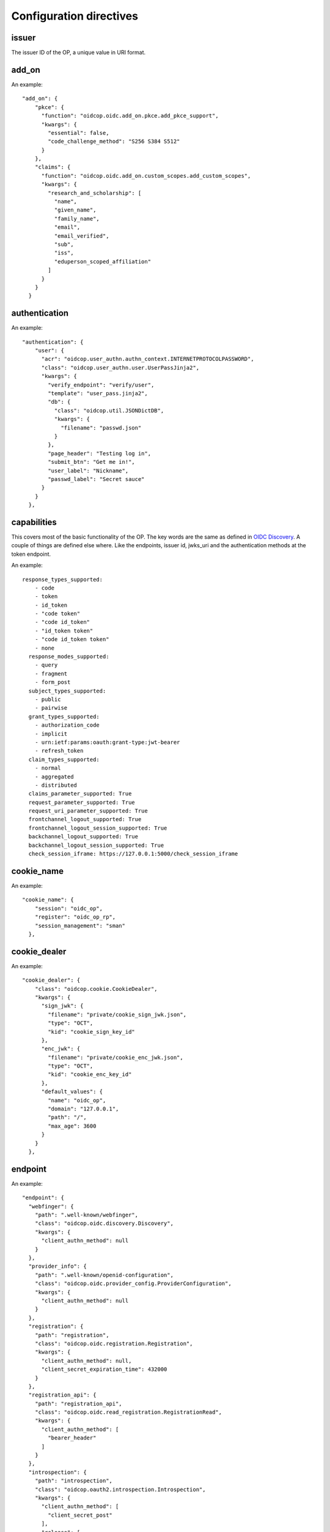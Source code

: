 ========================
Configuration directives
========================

------
issuer
------

The issuer ID of the OP, a unique value in URI format.

------
add_on
------

An example::

    "add_on": {
        "pkce": {
          "function": "oidcop.oidc.add_on.pkce.add_pkce_support",
          "kwargs": {
            "essential": false,
            "code_challenge_method": "S256 S384 S512"
          }
        },
        "claims": {
          "function": "oidcop.oidc.add_on.custom_scopes.add_custom_scopes",
          "kwargs": {
            "research_and_scholarship": [
              "name",
              "given_name",
              "family_name",
              "email",
              "email_verified",
              "sub",
              "iss",
              "eduperson_scoped_affiliation"
            ]
          }
        }
      }

--------------
authentication
--------------

An example::

    "authentication": {
        "user": {
          "acr": "oidcop.user_authn.authn_context.INTERNETPROTOCOLPASSWORD",
          "class": "oidcop.user_authn.user.UserPassJinja2",
          "kwargs": {
            "verify_endpoint": "verify/user",
            "template": "user_pass.jinja2",
            "db": {
              "class": "oidcop.util.JSONDictDB",
              "kwargs": {
                "filename": "passwd.json"
              }
            },
            "page_header": "Testing log in",
            "submit_btn": "Get me in!",
            "user_label": "Nickname",
            "passwd_label": "Secret sauce"
          }
        }
      },

------------
capabilities
------------

This covers most of the basic functionality of the OP. The key words are the
same as defined in `OIDC Discovery <https://openid.net/specs/openid-connect-discovery-1_0.html#ProviderMetadata>`_.
A couple of things are defined else where. Like the endpoints, issuer id,
jwks_uri and the authentication methods at the token endpoint.

An example::

    response_types_supported:
        - code
        - token
        - id_token
        - "code token"
        - "code id_token"
        - "id_token token"
        - "code id_token token"
        - none
      response_modes_supported:
        - query
        - fragment
        - form_post
      subject_types_supported:
        - public
        - pairwise
      grant_types_supported:
        - authorization_code
        - implicit
        - urn:ietf:params:oauth:grant-type:jwt-bearer
        - refresh_token
      claim_types_supported:
        - normal
        - aggregated
        - distributed
      claims_parameter_supported: True
      request_parameter_supported: True
      request_uri_parameter_supported: True
      frontchannel_logout_supported: True
      frontchannel_logout_session_supported: True
      backchannel_logout_supported: True
      backchannel_logout_session_supported: True
      check_session_iframe: https://127.0.0.1:5000/check_session_iframe


-----------
cookie_name
-----------

An example::

    "cookie_name": {
        "session": "oidc_op",
        "register": "oidc_op_rp",
        "session_management": "sman"
      },

-------------
cookie_dealer
-------------

An example::

    "cookie_dealer": {
        "class": "oidcop.cookie.CookieDealer",
        "kwargs": {
          "sign_jwk": {
            "filename": "private/cookie_sign_jwk.json",
            "type": "OCT",
            "kid": "cookie_sign_key_id"
          },
          "enc_jwk": {
            "filename": "private/cookie_enc_jwk.json",
            "type": "OCT",
            "kid": "cookie_enc_key_id"
          },
          "default_values": {
            "name": "oidc_op",
            "domain": "127.0.0.1",
            "path": "/",
            "max_age": 3600
          }
        }
      },

--------
endpoint
--------

An example::

      "endpoint": {
        "webfinger": {
          "path": ".well-known/webfinger",
          "class": "oidcop.oidc.discovery.Discovery",
          "kwargs": {
            "client_authn_method": null
          }
        },
        "provider_info": {
          "path": ".well-known/openid-configuration",
          "class": "oidcop.oidc.provider_config.ProviderConfiguration",
          "kwargs": {
            "client_authn_method": null
          }
        },
        "registration": {
          "path": "registration",
          "class": "oidcop.oidc.registration.Registration",
          "kwargs": {
            "client_authn_method": null,
            "client_secret_expiration_time": 432000
          }
        },
        "registration_api": {
          "path": "registration_api",
          "class": "oidcop.oidc.read_registration.RegistrationRead",
          "kwargs": {
            "client_authn_method": [
              "bearer_header"
            ]
          }
        },
        "introspection": {
          "path": "introspection",
          "class": "oidcop.oauth2.introspection.Introspection",
          "kwargs": {
            "client_authn_method": [
              "client_secret_post"
            ],
            "release": [
              "username"
            ]
          }
        },
        "authorization": {
          "path": "authorization",
          "class": "oidcop.oidc.authorization.Authorization",
          "kwargs": {
            "client_authn_method": null,
            "claims_parameter_supported": true,
            "request_parameter_supported": true,
            "request_uri_parameter_supported": true,
            "response_types_supported": [
              "code",
              "token",
              "id_token",
              "code token",
              "code id_token",
              "id_token token",
              "code id_token token",
              "none"
            ],
            "response_modes_supported": [
              "query",
              "fragment",
              "form_post"
            ]
          }
        },
        "token": {
          "path": "token",
          "class": "oidcop.oidc.token.Token",
          "kwargs": {
            "client_authn_method": [
              "client_secret_post",
              "client_secret_basic",
              "client_secret_jwt",
              "private_key_jwt"
            ]
          }
        },
        "userinfo": {
          "path": "userinfo",
          "class": "oidcop.oidc.userinfo.UserInfo",
          "kwargs": {
            "claim_types_supported": [
              "normal",
              "aggregated",
              "distributed"
            ]
          }
        },
        "end_session": {
          "path": "session",
          "class": "oidcop.oidc.session.Session",
          "kwargs": {
            "logout_verify_url": "verify_logout",
            "post_logout_uri_path": "post_logout",
            "signing_alg": "ES256",
            "frontchannel_logout_supported": true,
            "frontchannel_logout_session_supported": true,
            "backchannel_logout_supported": true,
            "backchannel_logout_session_supported": true,
            "check_session_iframe": "check_session_iframe"
          }
        }
      }

------------
httpc_params
------------

Parameters submitted to the web client (python requests).
In this case the TLS certificate will not be verified, to be intended exclusively for development purposes

Example ::

    "httpc_params": {
        "verify": false
      },

--------
id_token
--------

Defines which class that handles creating an ID Token and possibly also
arguments used when initiating that class.
An example::

      "id_token": {
        "class": "oidcop.id_token.IDToken",
        "kwargs": {
          "default_claims": {
            "email": {
              "essential": true
            },
            "email_verified": {
              "essential": true
            }}}},

----
keys
----

An example::

    "keys": {
        "private_path": "private/jwks.json",
        "key_defs": [
          {
            "type": "RSA",
            "use": [
              "sig"
            ]
          },
          {
            "type": "EC",
            "crv": "P-256",
            "use": [
              "sig"
            ]
          }
        ],
        "public_path": "static/jwks.json",
        "read_only": false,
        "uri_path": "static/jwks.json"
      },

---------------
login_hint2acrs
---------------

An example::

      "login_hint2acrs": {
        "class": "oidcop.login_hint.LoginHint2Acrs",
        "kwargs": {
          "scheme_map": {
            "email": [
              "oidcop.user_authn.authn_context.INTERNETPROTOCOLPASSWORD"
            ]
          }
        }
      },

-----
authz
-----

This configuration section refers to the authorization/authentication endpoint behaviour.
Scopes bound to an access token are strictly related to grant management, as part of what that endpoint does.
Regarding grant authorization we should have something like the following example.

If you omit this section from the configuration (thus using some sort of default profile)
you'll have an Implicit grant authorization that leads granting nothing.
Add the below to your configuration and you'll see things changing.


An example::

      "authz": {
        "class": "oidcop.authz.AuthzHandling",
        "kwargs": {
            "grant_config": {
                "usage_rules": {
                    "authorization_code": {
                        "supports_minting": ["access_token", "refresh_token", "id_token"],
                        "max_usage": 1
                    },
                    "access_token": {},
                    "refresh_token": {
                        "supports_minting": ["access_token", "refresh_token"]
                    }
                },
                "expires_in": 43200
            }
        }
      },


-----------
session_key
-----------

An example::

    "session_key": {
        "filename": "private/session_jwk.json",
        "type": "OCT",
        "use": "sig"
      },

------------
template_dir
------------

An example::

      "template_dir": "templates"

------------------
token_handler_args
------------------

An example::

    "token_handler_args": {
        "jwks_def": {
          "private_path": "private/token_jwks.json",
          "read_only": false,
          "key_defs": [
            {
              "type": "oct",
              "bytes": 24,
              "use": [
                "enc"
              ],
              "kid": "code"
            },
            {
              "type": "oct",
              "bytes": 24,
              "use": [
                "enc"
              ],
              "kid": "refresh"
            }
          ]
        },
        "code": {
          "kwargs": {
            "lifetime": 600
          }
        },
        "token": {
          "class": "oidcop.token.jwt_token.JWTToken",
          "kwargs": {
              "lifetime": 3600,
              "add_claims": [
                "email",
                "email_verified",
                "phone_number",
                "phone_number_verified"
              ],
              "add_claim_by_scope": true,
              "aud": ["https://example.org/appl"]
           }
        },
        "refresh": {
            "kwargs": {
                "lifetime": 86400
            }
        }
      }

--------
userinfo
--------

An example::

      "userinfo": {
        "class": "oidcop.user_info.UserInfo",
        "kwargs": {
          "db_file": "users.json"
        }
      }

This is somethig that can be customized.
For example in a django project we would use something like
the following (see `example/django_op/oidc_provider`):

      "userinfo": {
        "class": "oidc_provider.users.UserInfo",
        "kwargs": {
            # map claims to django user attributes here:
            "claims_map": {
                "phone_number": "telephone",
                "family_name": "last_name",
                "given_name": "first_name",
                "email": "email",
                "verified_email": "email",
                "gender": "gender",
                "birthdate": "get_oidc_birthdate",
                "updated_at": "get_oidc_lastlogin"
            }
        }
      }
